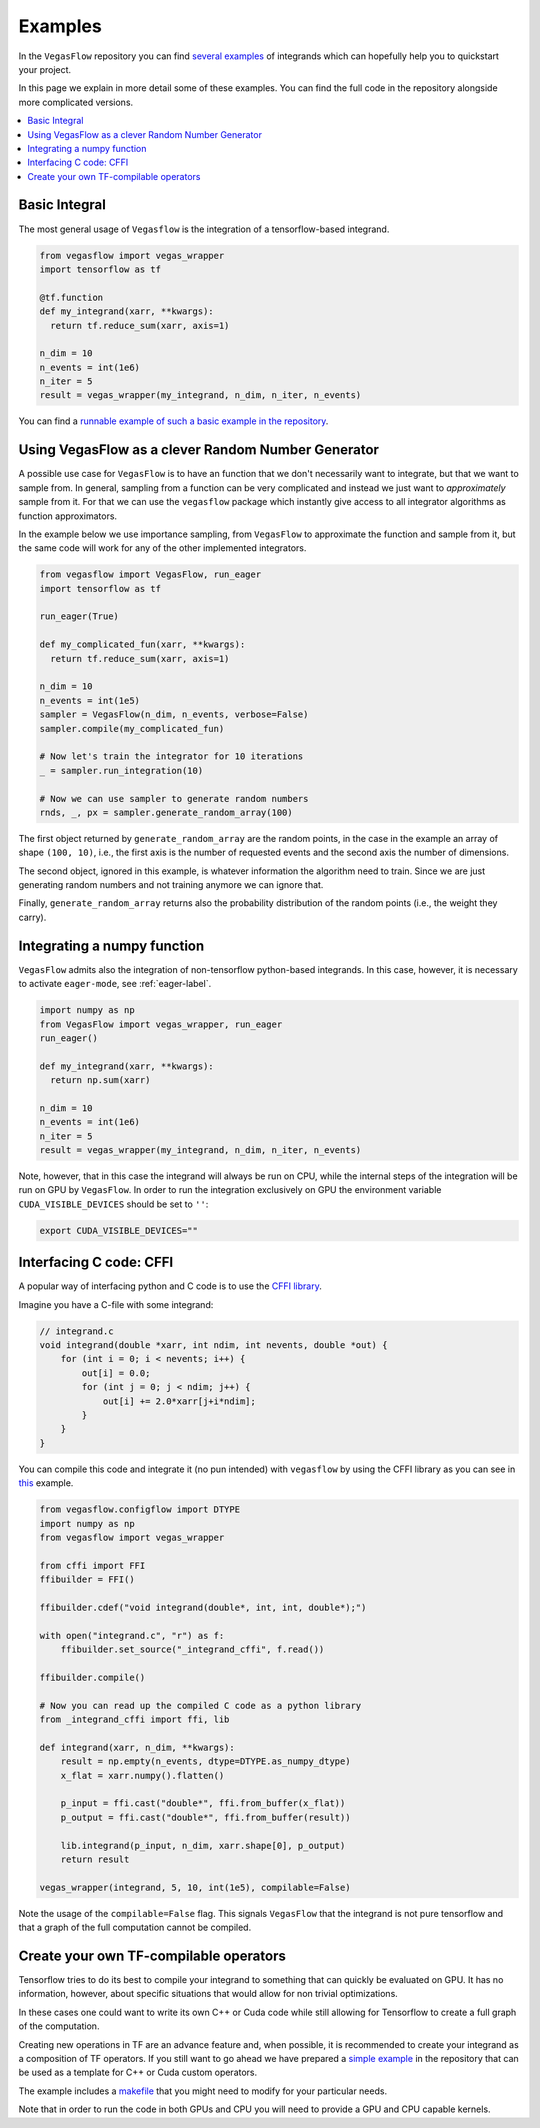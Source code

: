 .. _examples-label:

==========
Examples
==========

In the ``VegasFlow`` repository you can find `several examples <https://github.com/N3PDF/vegasflow/tree/master/examples>`_
of integrands which can hopefully help you to quickstart your project.

In this page we explain in more detail some of these examples.
You can find the full code in the repository alongside more complicated versions.


.. contents::
   :local:
   :depth: 1


Basic Integral
==============

The most general usage of ``Vegasflow`` is the integration of a tensorflow-based
integrand.

.. code-block:: python

    from vegasflow import vegas_wrapper
    import tensorflow as tf

    @tf.function
    def my_integrand(xarr, **kwargs):
      return tf.reduce_sum(xarr, axis=1)

    n_dim = 10
    n_events = int(1e6)
    n_iter = 5
    result = vegas_wrapper(my_integrand, n_dim, n_iter, n_events)
            

You can find a `runnable example of such a basic example in the repository <https://github.com/N3PDF/vegasflow/blob/master/examples/simgauss_tf.py>`_.


Using VegasFlow as a clever Random Number Generator
===================================================

A possible use case for ``VegasFlow`` is to have an function that we don't necessarily
want to integrate, but that we want to sample from.
In general, sampling from a function can be very complicated and instead we just want
to *approximately* sample from it. For that we can use the ``vegasflow`` package
which instantly give access to all integrator algorithms as function approximators.

In the example below we use importance sampling, from ``VegasFlow`` to approximate
the function and sample from it, but  the same code will work for any of the
other implemented integrators.

.. code-block:: python
      
    from vegasflow import VegasFlow, run_eager
    import tensorflow as tf

    run_eager(True)
    
    def my_complicated_fun(xarr, **kwargs):
      return tf.reduce_sum(xarr, axis=1)
    
    n_dim = 10
    n_events = int(1e5)
    sampler = VegasFlow(n_dim, n_events, verbose=False)
    sampler.compile(my_complicated_fun)
    
    # Now let's train the integrator for 10 iterations
    _ = sampler.run_integration(10)
    
    # Now we can use sampler to generate random numbers
    rnds, _, px = sampler.generate_random_array(100)
    
The first object returned by ``generate_random_array`` are the random points,
in the case in the example an array of shape ``(100, 10)``, i.e., the first axis
is the number of requested events and the second axis the number of dimensions.

The second object, ignored in this example, is whatever information the algorithm
need to train. Since we are just generating random numbers and not training anymore
we can ignore that.

Finally, ``generate_random_array`` returns also the probability distribution
of the random points (i.e., the weight they carry).


Integrating a numpy function
============================

``VegasFlow`` admits also the integration of non-tensorflow python-based integrands.
In this case, however, it is necessary to activate ``eager-mode``, see :ref:`eager-label`.

.. code-block:: python

    import numpy as np
    from VegasFlow import vegas_wrapper, run_eager
    run_eager()

    def my_integrand(xarr, **kwargs):
      return np.sum(xarr)

    n_dim = 10
    n_events = int(1e6)
    n_iter = 5
    result = vegas_wrapper(my_integrand, n_dim, n_iter, n_events)

Note, however, that in this case the integrand will always be run on CPU, while the internal steps of the integration will be run on GPU by ``VegasFlow``.
In order to run the integration exclusively on GPU the environment variable ``CUDA_VISIBLE_DEVICES`` should be set to ``''``:

.. code-block:: bash

    export CUDA_VISIBLE_DEVICES=""

Interfacing C code: CFFI
========================

A popular way of interfacing python and C code is to use the
`CFFI library  <https://cffi.readthedocs.io/en/latest/>`_.

Imagine you have a C-file with some integrand:

.. code-block:: C

    // integrand.c
    void integrand(double *xarr, int ndim, int nevents, double *out) {
        for (int i = 0; i < nevents; i++) {
            out[i] = 0.0;
            for (int j = 0; j < ndim; j++) {
                out[i] += 2.0*xarr[j+i*ndim];
            }
        }
    }
    
You can compile this code and integrate it (no pun intended) with ``vegasflow``
by using the CFFI library as you can see in `this <https://github.com/N3PDF/vegasflow/blob/master/examples/simgauss_cffi.py>`_ example.
            
.. code-block:: python

    from vegasflow.configflow import DTYPE
    import numpy as np
    from vegasflow import vegas_wrapper

    from cffi import FFI
    ffibuilder = FFI()
    
    ffibuilder.cdef("void integrand(double*, int, int, double*);")
    
    with open("integrand.c", "r") as f:
        ffibuilder.set_source("_integrand_cffi", f.read())
        
    ffibuilder.compile()
    
    # Now you can read up the compiled C code as a python library
    from _integrand_cffi import ffi, lib
    
    def integrand(xarr, n_dim, **kwargs):
        result = np.empty(n_events, dtype=DTYPE.as_numpy_dtype)
        x_flat = xarr.numpy().flatten()
        
        p_input = ffi.cast("double*", ffi.from_buffer(x_flat))
        p_output = ffi.cast("double*", ffi.from_buffer(result))
        
        lib.integrand(p_input, n_dim, xarr.shape[0], p_output)
        return result
        
    vegas_wrapper(integrand, 5, 10, int(1e5), compilable=False)
    
    
Note the usage of the ``compilable=False`` flag.
This signals ``VegasFlow`` that the integrand is not pure tensorflow and
that a graph of the full computation cannot be compiled.


Create your own TF-compilable operators
=======================================

Tensorflow tries to do its best to compile your integrand to something that can
quickly be evaluated on GPU.
It has no information, however, about specific situations that would allow
for non trivial optimizations.

In these cases one could want to write its own C++ or Cuda code while still
allowing for Tensorflow to create a full graph of the computation.

Creating new operations in TF are an advance feature and, when possible,
it is recommended to create your integrand as a composition of TF operators.
If you still want to go ahead we have prepared a `simple example <https://github.com/N3PDF/vegasflow/tree/master/examples/cuda>`_
in the repository that can be used as a template for C++ or Cuda custom
operators.

The example includes a `makefile <https://github.com/N3PDF/vegasflow/blob/master/examples/cuda/makefile>`_ that you might need to modify for your particular needs.

Note that in order to run the code in both GPUs and CPU you will need to provide
a GPU and CPU capable kernels.
